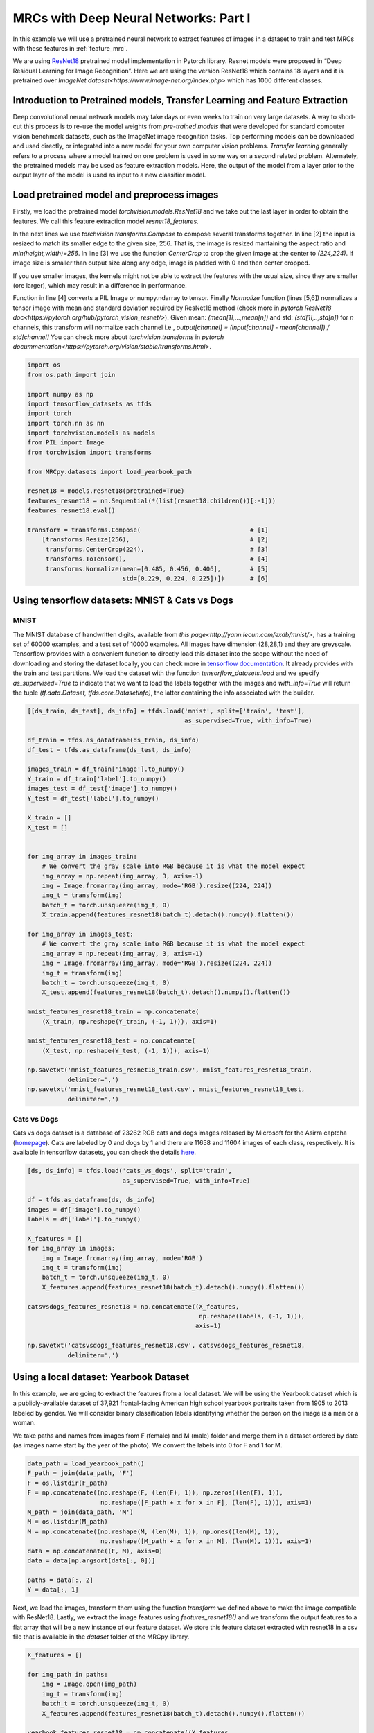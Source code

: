 
.. DO NOT EDIT.
.. THIS FILE WAS AUTOMATICALLY GENERATED BY SPHINX-GALLERY.
.. TO MAKE CHANGES, EDIT THE SOURCE PYTHON FILE:
.. "auto_examples/further_examples/feature_extraction.py"
.. LINE NUMBERS ARE GIVEN BELOW.

.. only:: html

    .. note::
        :class: sphx-glr-download-link-note

        :ref:`Go to the end <sphx_glr_download_auto_examples_further_examples_feature_extraction.py>`
        to download the full example code

.. rst-class:: sphx-glr-example-title

.. _sphx_glr_auto_examples_further_examples_feature_extraction.py:


.. _featureextraction:

MRCs with Deep Neural Networks: Part I
===========================================================
In this example we will use a pretrained neural network to extract features
of images in a dataset to train and test MRCs with these features in
:ref:`feature_mrc`.

We are using `ResNet18 <https://pytorch.org/hub/pytorch_vision_resnet/>`_
pretrained model implementation in Pytorch library. Resnet models were proposed
in “Deep Residual Learning for Image Recognition”. Here we are using the
version ResNet18 which contains 18 layers and it is pretrained over
`ImageNet dataset<https://www.image-net.org/index.php>` which has 1000
different classes.

.. seealso:: For more information about ResNet models refer to

                [1] He, K., Zhang, X., Ren, S., & Sun, J. (2016).
                Deep residual learning for image recognition.
                In Proceedings of the IEEE conference on computer
                vision and pattern recognition (pp. 770-778).

.. GENERATED FROM PYTHON SOURCE LINES 28-42

Introduction to Pretrained models, Transfer Learning and Feature Extraction
^^^^^^^^^^^^^^^^^^^^^^^^^^^^^^^^^^^^^^^^^^^^^^^^^^^^^^^^^^^^^^^^^^^^^^^^^^^
Deep convolutional neural network models may take days or even weeks
to train on very large datasets. A way to short-cut this process is
to re-use the model weights from *pre-trained models* that were developed
for standard computer vision benchmark datasets, such as the
ImageNet image recognition tasks.
Top performing models can be downloaded and used directly, or integrated
into a new model for your own computer vision problems.
*Transfer learning* generally refers to a process where a model trained
on one problem is used in some way on a second related problem.
Alternately, the pretrained models may be used as feature extraction models.
Here, the output of the model from a layer prior to the output layer
of the model is used as input to a new classifier model.

.. GENERATED FROM PYTHON SOURCE LINES 44-73

Load pretrained model and preprocess images
^^^^^^^^^^^^^^^^^^^^^^^^^^^^^^^^^^^^^^^^^^^
Firstly, we load the pretrained model `torchvision.models.ResNet18` and
we take out the last layer in order to obtain the features. We call this
feature extraction model `resnet18_features`.

In the next lines we use `torchvision.transforms.Compose` to compose several
transforms together. In line [2] the input is resized to match its smaller
edge to the given size, 256. That is, the image is resized mantaining
the aspect ratio and `min(height,width)=256`.
In line [3] we use the function `CenterCrop` to crop the given image
at the center to `(224,224)`.  If image size is smaller than output
size along any edge, image is padded with 0 and then center cropped.

If you use smaller images, the kernels might not be able to extract the
features with the usual size, since they are smaller (ore larger),
which may result in a difference in performance.

Function in line [4] converts a PIL Image
or numpy.ndarray to tensor. Finally `Normalize` function (lines [5,6])
normalizes a tensor image with mean and standard deviation required by
ResNet18 method (check more in
`pytorch ResNet18 doc<https://pytorch.org/hub/pytorch_vision_resnet/>`).
Given mean:
`(mean[1],...,mean[n])` and std: `(std[1],..,std[n])` for `n` channels,
this transform will normalize each channel i.e.,
`output[channel] = (input[channel] - mean[channel]) / std[channel]`
You can check more about `torchvision.transforms` in
`pytorch docummentation<https://pytorch.org/vision/stable/transforms.html>`.

.. GENERATED FROM PYTHON SOURCE LINES 73-98

.. code-block:: default


    import os
    from os.path import join

    import numpy as np
    import tensorflow_datasets as tfds
    import torch
    import torch.nn as nn
    import torchvision.models as models
    from PIL import Image
    from torchvision import transforms

    from MRCpy.datasets import load_yearbook_path

    resnet18 = models.resnet18(pretrained=True)
    features_resnet18 = nn.Sequential(*(list(resnet18.children())[:-1]))
    features_resnet18.eval()

    transform = transforms.Compose(                              # [1]
        [transforms.Resize(256),                                 # [2]
         transforms.CenterCrop(224),                             # [3]
         transforms.ToTensor(),                                  # [4]
         transforms.Normalize(mean=[0.485, 0.456, 0.406],        # [5]
                              std=[0.229, 0.224, 0.225])])       # [6]


.. GENERATED FROM PYTHON SOURCE LINES 99-117

Using tensorflow datasets: MNIST & Cats vs Dogs
^^^^^^^^^^^^^^^^^^^^^^^^^^^^^^^^^^^^^^^^^^^^^^^
MNIST
-----
The MNIST database of handwritten digits, available from
`this page<http://yann.lecun.com/exdb/mnist/>`,
has a training set of 60000 examples, and a test set of 10000 examples. All
images have dimension (28,28,1) and they are greyscale. Tensorflow provides
with a convenient function to directly load this dataset into the scope
without the need of downloading and storing the dataset locally, you can
check more in `tensorflow documentation
<https://www.tensorflow.org/datasets/catalog/mnist>`_.
It already provides with the train and test partitions. We load the dataset
with the function `tensorflow_datasets.load` and we specify
`as_supervised=True` to indicate that we want to load the labels together
with the images and `with_info=True` will return the tuple
`(tf.data.Dataset, tfds.core.DatasetInfo)`,
the latter containing the info associated with the builder.

.. GENERATED FROM PYTHON SOURCE LINES 117-160

.. code-block:: default


    [[ds_train, ds_test], ds_info] = tfds.load('mnist', split=['train', 'test'],
                                               as_supervised=True, with_info=True)

    df_train = tfds.as_dataframe(ds_train, ds_info)
    df_test = tfds.as_dataframe(ds_test, ds_info)

    images_train = df_train['image'].to_numpy()
    Y_train = df_train['label'].to_numpy()
    images_test = df_test['image'].to_numpy()
    Y_test = df_test['label'].to_numpy()

    X_train = []
    X_test = []


    for img_array in images_train:
        # We convert the gray scale into RGB because it is what the model expect
        img_array = np.repeat(img_array, 3, axis=-1)
        img = Image.fromarray(img_array, mode='RGB').resize((224, 224))
        img_t = transform(img)
        batch_t = torch.unsqueeze(img_t, 0)
        X_train.append(features_resnet18(batch_t).detach().numpy().flatten())

    for img_array in images_test:
        # We convert the gray scale into RGB because it is what the model expect
        img_array = np.repeat(img_array, 3, axis=-1)
        img = Image.fromarray(img_array, mode='RGB').resize((224, 224))
        img_t = transform(img)
        batch_t = torch.unsqueeze(img_t, 0)
        X_test.append(features_resnet18(batch_t).detach().numpy().flatten())

    mnist_features_resnet18_train = np.concatenate(
        (X_train, np.reshape(Y_train, (-1, 1))), axis=1)

    mnist_features_resnet18_test = np.concatenate(
        (X_test, np.reshape(Y_test, (-1, 1))), axis=1)

    np.savetxt('mnist_features_resnet18_train.csv', mnist_features_resnet18_train,
               delimiter=',')
    np.savetxt('mnist_features_resnet18_test.csv', mnist_features_resnet18_test,
               delimiter=',')


.. GENERATED FROM PYTHON SOURCE LINES 161-170

Cats vs Dogs
------------
Cats vs dogs dataset is a database of 23262 RGB cats
and dogs images released by Microsoft for the Asirra captcha (`homepage
<https://www.microsoft.com/en-us/download/details.aspx?id=54765>`_).
Cats are labeled by 0 and dogs by 1 and there are 11658 and 11604 images
of each class, respectively.
It is available in tensorflow datasets, you can check the details `here
<https://www.tensorflow.org/datasets/catalog/cats_vs_dogs>`_.

.. GENERATED FROM PYTHON SOURCE LINES 170-192

.. code-block:: default


    [ds, ds_info] = tfds.load('cats_vs_dogs', split='train',
                              as_supervised=True, with_info=True)

    df = tfds.as_dataframe(ds, ds_info)
    images = df['image'].to_numpy()
    labels = df['label'].to_numpy()

    X_features = []
    for img_array in images:
        img = Image.fromarray(img_array, mode='RGB')
        img_t = transform(img)
        batch_t = torch.unsqueeze(img_t, 0)
        X_features.append(features_resnet18(batch_t).detach().numpy().flatten())

    catsvsdogs_features_resnet18 = np.concatenate((X_features,
                                                   np.reshape(labels, (-1, 1))),
                                                  axis=1)

    np.savetxt('catsvsdogs_features_resnet18.csv', catsvsdogs_features_resnet18,
               delimiter=',')


.. GENERATED FROM PYTHON SOURCE LINES 193-214

Using a local dataset: Yearbook Dataset
^^^^^^^^^^^^^^^^^^^^^^^^^^^^^^^^^^^^^^^
In this example, we are going to extract the features from a local dataset.
We will be using the Yearbook dataset which is a publicly-available dataset
of 37,921 frontal-facing American high school yearbook portraits taken from
1905 to 2013 labeled by gender.
We will consider binary classification labels identifying
whether the person on the image is a man or a woman.

.. seealso:: More information about Yearbook dataset can be found in

              [1] Ginosar, S., Rakelly, K., Sachs, S., Yin, B., & Efros,
              A. A. (2015). A century of portraits: A visual historical
              record of american high school yearbooks. In Proceedings of
              the IEEE International Conference on Computer Vision Workshops
              (pp. 1-7).

              [2] Kumar, A., Ma, T., & Liang, P. (2020, November).
              Understanding self-training for gradual domain adaptation.
              In International Conference on Machine Learning
              (pp. 5468-5479). PMLR.

.. GENERATED FROM PYTHON SOURCE LINES 217-221

We take paths and names from images from F (female) and M (male)
folder and merge them in a dataset ordered by date
(as images name start by the year of the photo). We convert the labels into
0 for F and 1 for M.

.. GENERATED FROM PYTHON SOURCE LINES 221-239

.. code-block:: default



    data_path = load_yearbook_path()
    F_path = join(data_path, 'F')
    F = os.listdir(F_path)
    F = np.concatenate((np.reshape(F, (len(F), 1)), np.zeros((len(F), 1)),
                        np.reshape([F_path + x for x in F], (len(F), 1))), axis=1)
    M_path = join(data_path, 'M')
    M = os.listdir(M_path)
    M = np.concatenate((np.reshape(M, (len(M), 1)), np.ones((len(M), 1)),
                        np.reshape([M_path + x for x in M], (len(M), 1))), axis=1)
    data = np.concatenate((F, M), axis=0)
    data = data[np.argsort(data[:, 0])]

    paths = data[:, 2]
    Y = data[:, 1]



.. GENERATED FROM PYTHON SOURCE LINES 240-246

Next, we load the images, transform them using the function `transform` we
defined above to make the image compatible with ResNet18. Lastly, we extract
the image features using `features_resnet18()` and we transform the output
features to a flat array that will be a new instance of our feature dataset.
We store this feature dataset extracted with resnet18 in a csv file that
is available in the `dataset` folder of the MRCpy library.

.. GENERATED FROM PYTHON SOURCE LINES 246-259

.. code-block:: default


    X_features = []

    for img_path in paths:
        img = Image.open(img_path)
        img_t = transform(img)
        batch_t = torch.unsqueeze(img_t, 0)
        X_features.append(features_resnet18(batch_t).detach().numpy().flatten())

    yearbook_features_resnet18 = np.concatenate((X_features,
                                                 np.reshape(Y, (-1, 1))), axis=1)
    np.savetxt('yearbook_features_resnet18.csv',
               yearbook_features_resnet18, delimiter=',')


.. rst-class:: sphx-glr-timing

   **Total running time of the script:** ( 0 minutes  0.000 seconds)


.. _sphx_glr_download_auto_examples_further_examples_feature_extraction.py:

.. only:: html

  .. container:: sphx-glr-footer sphx-glr-footer-example




    .. container:: sphx-glr-download sphx-glr-download-python

      :download:`Download Python source code: feature_extraction.py <feature_extraction.py>`

    .. container:: sphx-glr-download sphx-glr-download-jupyter

      :download:`Download Jupyter notebook: feature_extraction.ipynb <feature_extraction.ipynb>`


.. only:: html

 .. rst-class:: sphx-glr-signature

    `Gallery generated by Sphinx-Gallery <https://sphinx-gallery.github.io>`_
